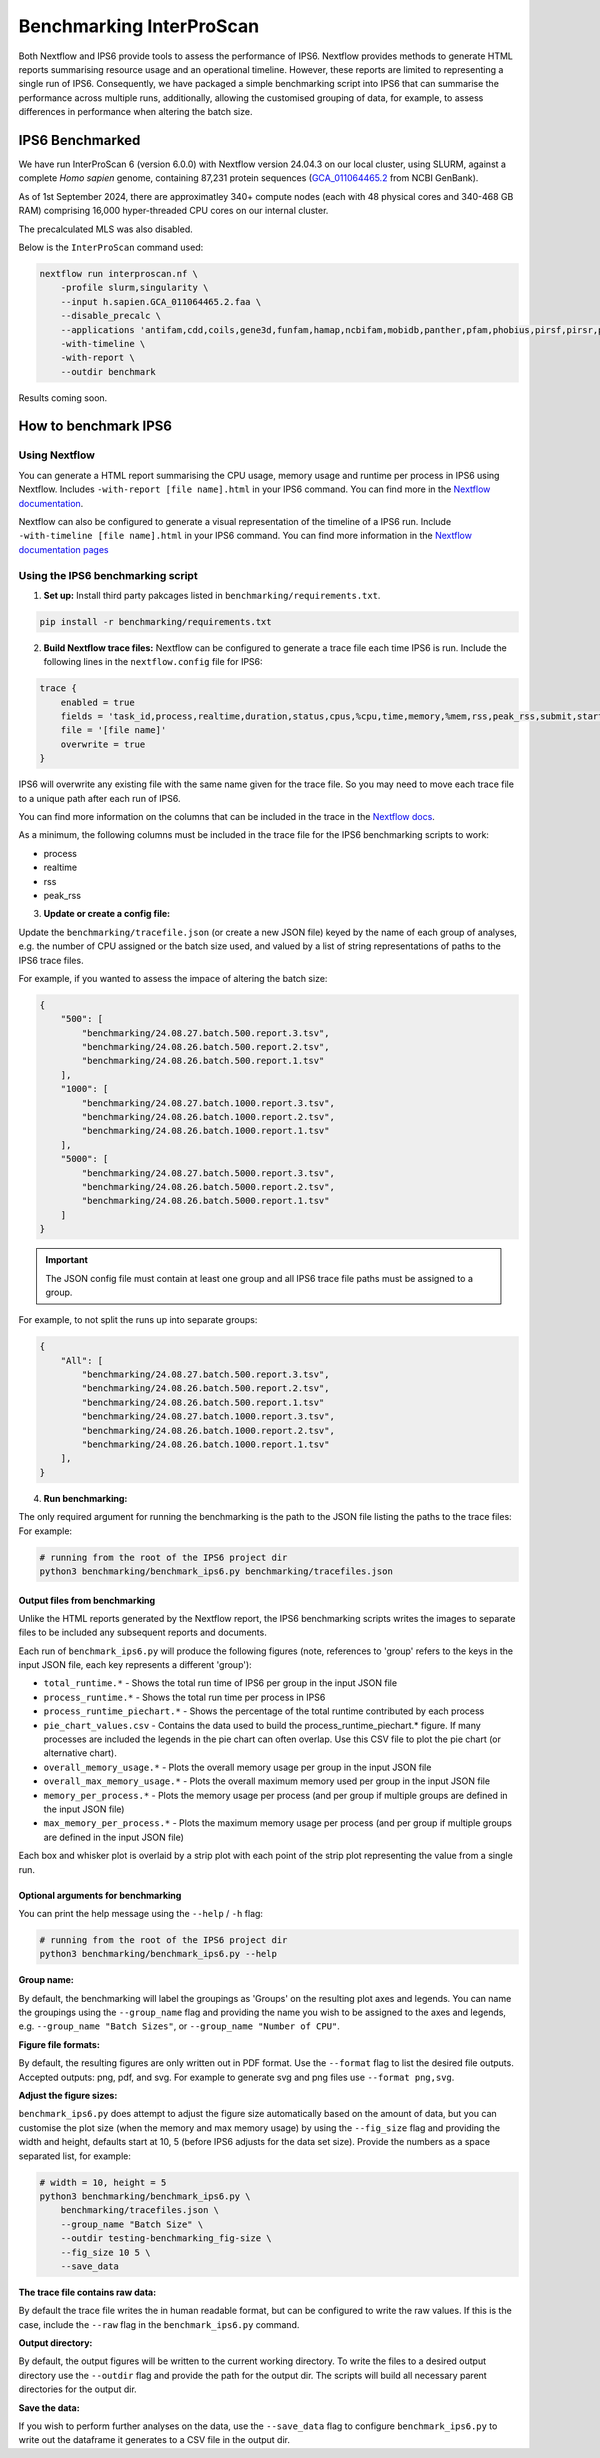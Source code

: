 =========================
Benchmarking InterProScan
=========================

Both Nextflow and IPS6 provide tools to assess the performance of IPS6. Nextflow provides 
methods to generate HTML reports summarising resource usage and an operational timeline. However, 
these reports are limited to representing a single run of IPS6. Consequently, we have 
packaged a simple benchmarking script into IPS6 that can summarise the performance across multiple runs, additionally, 
allowing the customised grouping of data, for example, to assess differences in performance when 
altering the batch size.

IPS6 Benchmarked
~~~~~~~~~~~~~~~~

We have run InterProScan 6 (version 6.0.0) with Nextflow version 24.04.3 on our local cluster, 
using SLURM, against a complete *Homo sapien* genome, 
containing 87,231 protein sequences (`GCA_011064465.2 <https://www.ncbi.nlm.nih.gov/datasets/genome/GCA_011064465.2/>`_ 
from NCBI GenBank).

As of 1st September 2024, there are approximatley 340+ compute nodes (each with 48 physical cores and 340-468 GB RAM) 
comprising 16,000 hyper-threaded CPU cores on our internal cluster. 

The precalculated MLS was also disabled.

Below is the ``InterProScan`` command used:

.. code-block:: bash

    nextflow run interproscan.nf \
        -profile slurm,singularity \
        --input h.sapien.GCA_011064465.2.faa \
        --disable_precalc \
        --applications 'antifam,cdd,coils,gene3d,funfam,hamap,ncbifam,mobidb,panther,pfam,phobius,pirsf,pirsr,prints,prosite_patterns,prosite_profiles,sfld,smart,signalp,superfamily' \
        -with-timeline \
        -with-report \
        --outdir benchmark

Results coming soon.

How to benchmark IPS6
~~~~~~~~~~~~~~~~~~~~~

Using Nextflow
--------------

You can generate a HTML report summarising the CPU usage, memory usage and runtime per process in IPS6 
using Nextflow. Includes ``-with-report [file name].html`` in your IPS6 command. You can find more in the 
`Nextflow documentation <https://www.nextflow.io/docs/latest/tracing.html#execution-report>`_.

Nextflow can also be configured to generate a visual representation of the timeline of a IPS6 run. 
Include ``-with-timeline [file name].html`` in your IPS6 command. You can find more information
in the `Nextflow documentation pages <https://www.nextflow.io/docs/latest/tracing.html#timeline-report>`_

Using the IPS6 benchmarking script
----------------------------------

1. **Set up:** Install third party pakcages listed in ``benchmarking/requirements.txt``.

.. code-block:: bash

    pip install -r benchmarking/requirements.txt


2. **Build Nextflow trace files:** Nextflow can be configured to generate a trace file each time IPS6 is run. Include the following lines in the ``nextflow.config`` file for IPS6:

.. code-block:: groovy

    trace {
        enabled = true
        fields = 'task_id,process,realtime,duration,status,cpus,%cpu,time,memory,%mem,rss,peak_rss,submit,start,complete,queue'
        file = '[file name]'
        overwrite = true   
    }

IPS6 will overwrite any existing file with the same name given for the trace file. So you may need to move 
each trace file to a unique path after each run of IPS6.

You can find more information on the columns that can be included in the trace in the `Nextflow docs <https://www.nextflow.io/docs/latest/tracing.html#trace-report>`_.

As a minimum, the following columns must be included in the trace file for the IPS6 benchmarking scripts to work:

* process
* realtime
* rss
* peak_rss

3. **Update or create a config file:**

Update the ``benchmarking/tracefile.json`` (or create a new JSON file) keyed by the name 
of each group of analyses, e.g. the number of CPU assigned or the batch size used, and 
valued by a list of string representations of paths to the IPS6 trace files.

For example, if you wanted to assess the impace of altering the batch size:

.. code-block:: json

    {
        "500": [
            "benchmarking/24.08.27.batch.500.report.3.tsv",
            "benchmarking/24.08.26.batch.500.report.2.tsv",
            "benchmarking/24.08.26.batch.500.report.1.tsv"
        ],
        "1000": [
            "benchmarking/24.08.27.batch.1000.report.3.tsv",
            "benchmarking/24.08.26.batch.1000.report.2.tsv",
            "benchmarking/24.08.26.batch.1000.report.1.tsv"
        ],
        "5000": [
            "benchmarking/24.08.27.batch.5000.report.3.tsv",
            "benchmarking/24.08.26.batch.5000.report.2.tsv",
            "benchmarking/24.08.26.batch.5000.report.1.tsv"
        ]
    }

.. IMPORTANT::
    The JSON config file must contain at least one group and all IPS6 trace file paths
    must be assigned to a group.


For example, to not split the runs up into separate groups:

.. code-block:: json

    {
        "All": [
            "benchmarking/24.08.27.batch.500.report.3.tsv",
            "benchmarking/24.08.26.batch.500.report.2.tsv",
            "benchmarking/24.08.26.batch.500.report.1.tsv"
            "benchmarking/24.08.27.batch.1000.report.3.tsv",
            "benchmarking/24.08.26.batch.1000.report.2.tsv",
            "benchmarking/24.08.26.batch.1000.report.1.tsv"
        ],
    }

4. **Run benchmarking:**

The only required argument for running the benchmarking is the path to the JSON file listing the paths to 
the trace files: For example:

.. code-block:: bash

    # running from the root of the IPS6 project dir
    python3 benchmarking/benchmark_ips6.py benchmarking/tracefiles.json

Output files from benchmarking
^^^^^^^^^^^^^^^^^^^^^^^^^^^^^^

Unlike the HTML reports generated by the Nextflow report, the IPS6 benchmarking scripts writes the 
images to separate files to be included any subsequent reports and documents.

Each run of ``benchmark_ips6.py`` will produce the following figures (note, references to 'group' refers to the keys in the input JSON file, each key represents a different 'group'):

* ``total_runtime.*`` - Shows the total run time of IPS6 per group in the input JSON file
* ``process_runtime.*`` - Shows the total run time per process in IPS6
* ``process_runtime_piechart.*`` - Shows the percentage of the total runtime contributed by each process
* ``pie_chart_values.csv`` - Contains the data used to build the process_runtime_piechart.* figure. If many processes are included the legends in the pie chart can often overlap. Use this CSV file to plot the pie chart (or alternative chart).
* ``overall_memory_usage.*`` - Plots the overall memory usage per group in the input JSON file
* ``overall_max_memory_usage.*`` - Plots the overall maximum memory used per group in the input JSON file
* ``memory_per_process.*`` - Plots the memory usage per process (and per group if multiple groups are defined in the input JSON file)
* ``max_memory_per_process.*`` - Plots the maximum memory usage per process (and per group if multiple groups are defined in the input JSON file)

Each box and whisker plot is overlaid by a strip plot with each point of the strip plot representing the value from a single run.

Optional arguments for benchmarking
^^^^^^^^^^^^^^^^^^^^^^^^^^^^^^^^^^^

You can print the help message using the ``--help`` / ``-h`` flag:

.. code-block:: bash

    # running from the root of the IPS6 project dir
    python3 benchmarking/benchmark_ips6.py --help


**Group name:**  

By default, the benchmarking will label the groupings as 'Groups' on the resulting plot axes and 
legends. You can name the groupings using the ``--group_name`` flag and providing the name you wish 
to be assigned to the axes and legends, e.g. ``--group_name "Batch Sizes"``, or ``--group_name "Number of CPU"``.

**Figure file formats:**  

By default, the resulting figures are only written out in PDF format. Use the ``--format`` flag to list 
the desired file outputs. Accepted outputs: png, pdf, and svg. For example to generate svg and png files use ``--format png,svg``.

**Adjust the figure sizes:**

``benchmark_ips6.py`` does attempt to adjust the figure size automatically based on the amount of 
data, but you can customise the plot size (when the memory and max memory usage) by using the 
``--fig_size`` flag and providing the width and height, defaults start at 10, 5 
(before IPS6 adjusts for the data set size). Provide the numbers as a space separated list, 
for example:

.. code-block:: bash

    # width = 10, height = 5
    python3 benchmarking/benchmark_ips6.py \
        benchmarking/tracefiles.json \
        --group_name "Batch Size" \
        --outdir testing-benchmarking_fig-size \
        --fig_size 10 5 \
        --save_data

**The trace file contains raw data:**  

By default the trace file writes the in human readable format, but can be configured to write 
the raw values. If this is the case, include the ``--raw`` flag in the ``benchmark_ips6.py`` command.

**Output directory:**  

By default, the output figures will be written to the current working directory. To write the files 
to a desired output directory use the ``--outdir`` flag and provide the path for the output dir. 
The scripts will build all necessary parent directories for the output dir.

**Save the data:**  

If you wish to perform further analyses on the data, use the ``--save_data`` flag to configure 
``benchmark_ips6.py`` to write out the dataframe it generates to a CSV file in the output dir.

